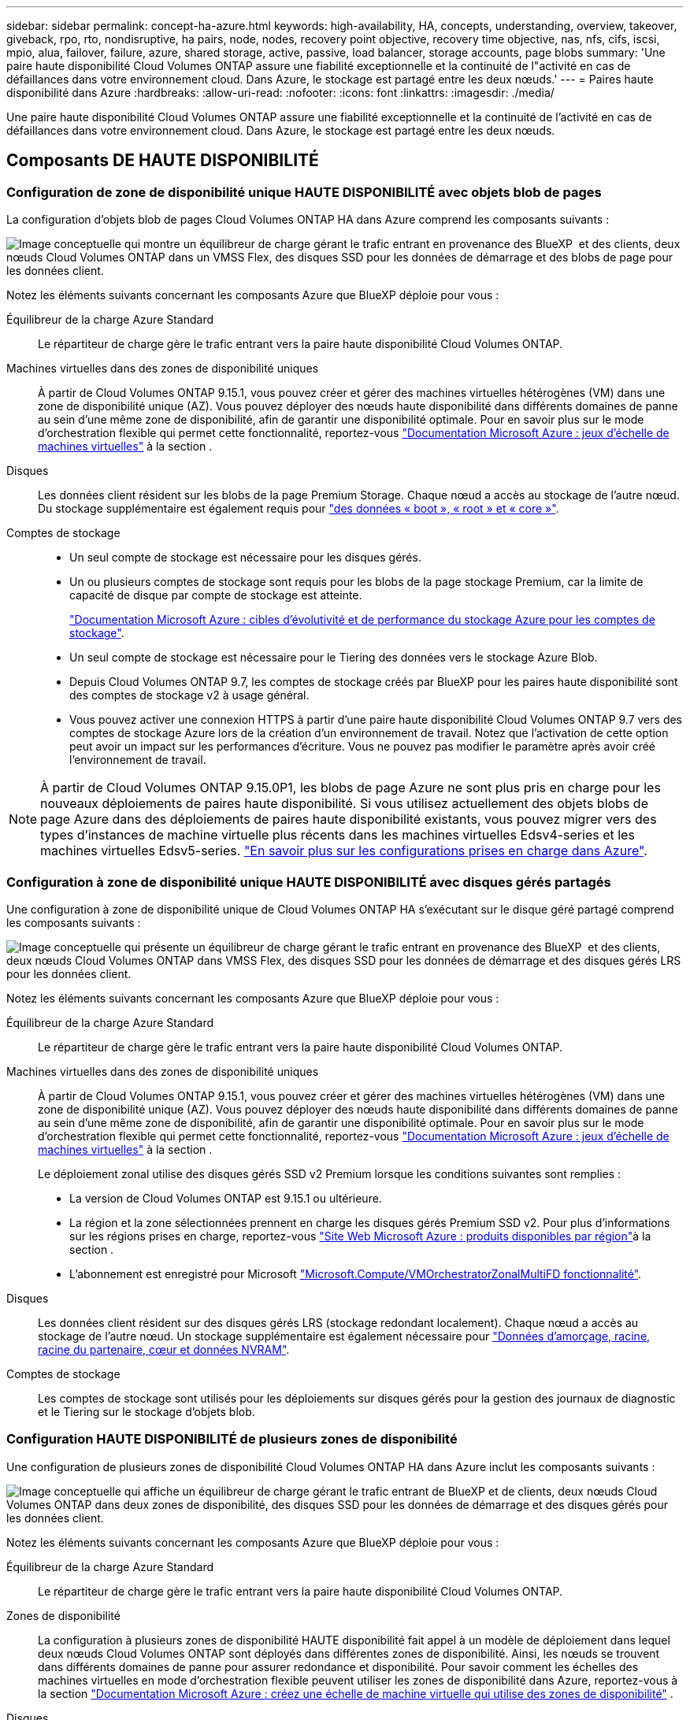 ---
sidebar: sidebar 
permalink: concept-ha-azure.html 
keywords: high-availability, HA, concepts, understanding, overview, takeover, giveback, rpo, rto, nondisruptive, ha pairs, node, nodes, recovery point objective, recovery time objective, nas, nfs, cifs, iscsi, mpio, alua, failover, failure, azure, shared storage, active, passive, load balancer, storage accounts, page blobs 
summary: 'Une paire haute disponibilité Cloud Volumes ONTAP assure une fiabilité exceptionnelle et la continuité de l"activité en cas de défaillances dans votre environnement cloud. Dans Azure, le stockage est partagé entre les deux nœuds.' 
---
= Paires haute disponibilité dans Azure
:hardbreaks:
:allow-uri-read: 
:nofooter: 
:icons: font
:linkattrs: 
:imagesdir: ./media/


[role="lead"]
Une paire haute disponibilité Cloud Volumes ONTAP assure une fiabilité exceptionnelle et la continuité de l'activité en cas de défaillances dans votre environnement cloud. Dans Azure, le stockage est partagé entre les deux nœuds.



== Composants DE HAUTE DISPONIBILITÉ



=== Configuration de zone de disponibilité unique HAUTE DISPONIBILITÉ avec objets blob de pages

La configuration d'objets blob de pages Cloud Volumes ONTAP HA dans Azure comprend les composants suivants :

image:diagram_ha_azure.png["Image conceptuelle qui montre un équilibreur de charge gérant le trafic entrant en provenance des BlueXP  et des clients, deux nœuds Cloud Volumes ONTAP dans un VMSS Flex, des disques SSD pour les données de démarrage et des blobs de page pour les données client."]

Notez les éléments suivants concernant les composants Azure que BlueXP déploie pour vous :

Équilibreur de la charge Azure Standard:: Le répartiteur de charge gère le trafic entrant vers la paire haute disponibilité Cloud Volumes ONTAP.
Machines virtuelles dans des zones de disponibilité uniques:: À partir de Cloud Volumes ONTAP 9.15.1, vous pouvez créer et gérer des machines virtuelles hétérogènes (VM) dans une zone de disponibilité unique (AZ). Vous pouvez déployer des nœuds haute disponibilité dans différents domaines de panne au sein d'une même zone de disponibilité, afin de garantir une disponibilité optimale. Pour en savoir plus sur le mode d'orchestration flexible qui permet cette fonctionnalité, reportez-vous https://learn.microsoft.com/en-us/azure/virtual-machine-scale-sets/["Documentation Microsoft Azure : jeux d'échelle de machines virtuelles"^] à la section .
Disques:: Les données client résident sur les blobs de la page Premium Storage. Chaque nœud a accès au stockage de l'autre nœud. Du stockage supplémentaire est également requis pour link:https://docs.netapp.com/us-en/bluexp-cloud-volumes-ontap/reference-default-configs.html#azure-ha-pair["des données « boot », « root » et « core »"^].
Comptes de stockage::
+
--
* Un seul compte de stockage est nécessaire pour les disques gérés.
* Un ou plusieurs comptes de stockage sont requis pour les blobs de la page stockage Premium, car la limite de capacité de disque par compte de stockage est atteinte.
+
https://docs.microsoft.com/en-us/azure/storage/common/storage-scalability-targets["Documentation Microsoft Azure : cibles d'évolutivité et de performance du stockage Azure pour les comptes de stockage"^].

* Un seul compte de stockage est nécessaire pour le Tiering des données vers le stockage Azure Blob.
* Depuis Cloud Volumes ONTAP 9.7, les comptes de stockage créés par BlueXP pour les paires haute disponibilité sont des comptes de stockage v2 à usage général.
* Vous pouvez activer une connexion HTTPS à partir d'une paire haute disponibilité Cloud Volumes ONTAP 9.7 vers des comptes de stockage Azure lors de la création d'un environnement de travail. Notez que l'activation de cette option peut avoir un impact sur les performances d'écriture. Vous ne pouvez pas modifier le paramètre après avoir créé l'environnement de travail.


--



NOTE: À partir de Cloud Volumes ONTAP 9.15.0P1, les blobs de page Azure ne sont plus pris en charge pour les nouveaux déploiements de paires haute disponibilité. Si vous utilisez actuellement des objets blobs de page Azure dans des déploiements de paires haute disponibilité existants, vous pouvez migrer vers des types d'instances de machine virtuelle plus récents dans les machines virtuelles Edsv4-series et les machines virtuelles Edsv5-series. link:https://docs.netapp.com/us-en/cloud-volumes-ontap-relnotes/reference-configs-azure.html#ha-pairs["En savoir plus sur les configurations prises en charge dans Azure"^].



=== Configuration à zone de disponibilité unique HAUTE DISPONIBILITÉ avec disques gérés partagés

Une configuration à zone de disponibilité unique de Cloud Volumes ONTAP HA s'exécutant sur le disque géré partagé comprend les composants suivants :

image:diagram_ha_azure_saz_lrs.png["Image conceptuelle qui présente un équilibreur de charge gérant le trafic entrant en provenance des BlueXP  et des clients, deux nœuds Cloud Volumes ONTAP dans VMSS Flex, des disques SSD pour les données de démarrage et des disques gérés LRS pour les données client."]

Notez les éléments suivants concernant les composants Azure que BlueXP déploie pour vous :

Équilibreur de la charge Azure Standard:: Le répartiteur de charge gère le trafic entrant vers la paire haute disponibilité Cloud Volumes ONTAP.
Machines virtuelles dans des zones de disponibilité uniques:: À partir de Cloud Volumes ONTAP 9.15.1, vous pouvez créer et gérer des machines virtuelles hétérogènes (VM) dans une zone de disponibilité unique (AZ). Vous pouvez déployer des nœuds haute disponibilité dans différents domaines de panne au sein d'une même zone de disponibilité, afin de garantir une disponibilité optimale. Pour en savoir plus sur le mode d'orchestration flexible qui permet cette fonctionnalité, reportez-vous https://learn.microsoft.com/en-us/azure/virtual-machine-scale-sets/["Documentation Microsoft Azure : jeux d'échelle de machines virtuelles"^] à la section .
+
--
Le déploiement zonal utilise des disques gérés SSD v2 Premium lorsque les conditions suivantes sont remplies :

* La version de Cloud Volumes ONTAP est 9.15.1 ou ultérieure.
* La région et la zone sélectionnées prennent en charge les disques gérés Premium SSD v2. Pour plus d'informations sur les régions prises en charge, reportez-vous  https://azure.microsoft.com/en-us/explore/global-infrastructure/products-by-region/["Site Web Microsoft Azure : produits disponibles par région"^]à la section .
* L'abonnement est enregistré pour Microsoft link:task-saz-feature.html["Microsoft.Compute/VMOrchestratorZonalMultiFD fonctionnalité"].


--
Disques:: Les données client résident sur des disques gérés LRS (stockage redondant localement). Chaque nœud a accès au stockage de l'autre nœud. Un stockage supplémentaire est également nécessaire pour link:https://docs.netapp.com/us-en/bluexp-cloud-volumes-ontap/reference-default-configs.html#azure-ha-pair["Données d'amorçage, racine, racine du partenaire, cœur et données NVRAM"^].
Comptes de stockage:: Les comptes de stockage sont utilisés pour les déploiements sur disques gérés pour la gestion des journaux de diagnostic et le Tiering sur le stockage d'objets blob.




=== Configuration HAUTE DISPONIBILITÉ de plusieurs zones de disponibilité

Une configuration de plusieurs zones de disponibilité Cloud Volumes ONTAP HA dans Azure inclut les composants suivants :

image:diagram_ha_azure_maz.png["Image conceptuelle qui affiche un équilibreur de charge gérant le trafic entrant de BlueXP et de clients, deux nœuds Cloud Volumes ONTAP dans deux zones de disponibilité, des disques SSD pour les données de démarrage et des disques gérés pour les données client."]

Notez les éléments suivants concernant les composants Azure que BlueXP déploie pour vous :

Équilibreur de la charge Azure Standard:: Le répartiteur de charge gère le trafic entrant vers la paire haute disponibilité Cloud Volumes ONTAP.
Zones de disponibilité:: La configuration à plusieurs zones de disponibilité HAUTE disponibilité fait appel à un modèle de déploiement dans lequel deux nœuds Cloud Volumes ONTAP sont déployés dans différentes zones de disponibilité. Ainsi, les nœuds se trouvent dans différents domaines de panne pour assurer redondance et disponibilité. Pour savoir comment les échelles des machines virtuelles en mode d'orchestration flexible peuvent utiliser les zones de disponibilité dans Azure, reportez-vous à la section https://learn.microsoft.com/en-us/azure/virtual-machine-scale-sets/virtual-machine-scale-sets-use-availability-zones?tabs=cli-1%2Cportal-2["Documentation Microsoft Azure : créez une échelle de machine virtuelle qui utilise des zones de disponibilité"^] .
Disques:: Les données clients résident sur des disques gérés ZRS (zone-redondant Storage). Chaque nœud a accès au stockage de l'autre nœud. Du stockage supplémentaire est également requis pour link:https://docs.netapp.com/us-en/bluexp-cloud-volumes-ontap/reference-default-configs.html#azure-ha-pair["données de démarrage, racine, racine partenaire et données principales"^].
Comptes de stockage:: Les comptes de stockage sont utilisés pour les déploiements sur disques gérés pour la gestion des journaux de diagnostic et le Tiering sur le stockage d'objets blob.




== RPO et RTO

Une configuration haute disponibilité maintient la haute disponibilité de vos données comme suit :

* L'objectif du point de récupération (RPO) est de 0 seconde. Vos données sont transactionnaires, sans perte de données.
* L'objectif de délai de restauration (RTO) est de 120 secondes. En cas de panne, les données doivent être disponibles en moins de 120 secondes.




== Reprise et remise du stockage

À l'instar d'un cluster ONTAP physique, le stockage d'une paire HA Azure est partagé entre les nœuds. Des connexions au stockage du partenaire permettent à chaque nœud d'accéder au stockage de l'autre nœud dans le cas d'un _basculement_. Les mécanismes de basculement de chemin réseau garantissent que les clients et les hôtes continuent de communiquer avec le nœud survivant. Le partenaire _fournit_ du stockage supplémentaire lorsque le nœud est revenu en ligne.

Pour les configurations NAS, les adresses IP des données migrent automatiquement entre les nœuds haute disponibilité en cas de défaillance.

Pour iSCSI, Cloud Volumes ONTAP utilise les E/S multichemins (MPIO) et l'accès aux unités logiques asymétriques (ALUA) pour gérer le basculement de chemin entre les chemins optimisés et non optimisés.


NOTE: Pour plus d'informations sur les configurations d'hôte spécifiques qui prennent en charge ALUA, reportez-vous au http://mysupport.netapp.com/matrix["Matrice d'interopérabilité NetApp"^] et au https://docs.netapp.com/us-en/ontap-sanhost/["Guide des hôtes SAN et des clients cloud"] pour votre système d'exploitation hôte.

Le basculement, la resynchronisation et le rétablissement du stockage sont automatiques par défaut. Aucune action de l'utilisateur n'est requise.



== Configurations de stockage

Vous pouvez utiliser une paire haute disponibilité en tant que configuration actif-actif, dans laquelle les deux nœuds fournissent des données aux clients ou en tant que configuration actif-passif, dans laquelle le nœud passif ne répond aux demandes de données que s'il a pris le relais du stockage du nœud actif.
